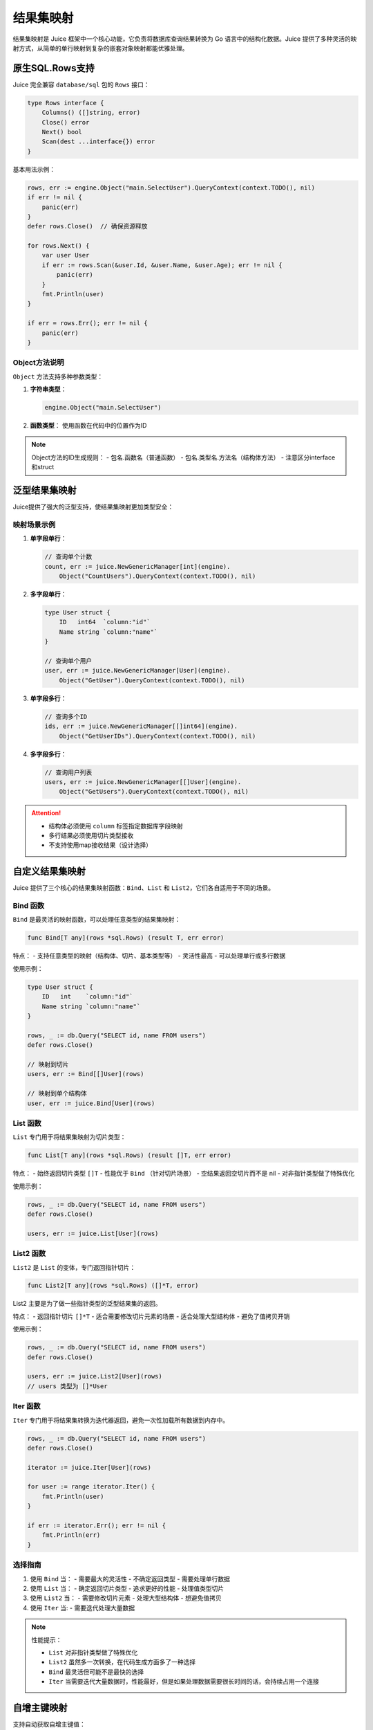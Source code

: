 结果集映射
==============================
结果集映射是 Juice 框架中一个核心功能，它负责将数据库查询结果转换为 Go 语言中的结构化数据。Juice 提供了多种灵活的映射方式，从简单的单行映射到复杂的嵌套对象映射都能优雅处理。

原生SQL.Rows支持
----------------

Juice 完全兼容 ``database/sql`` 包的 ``Rows`` 接口：

.. code-block:: go

    type Rows interface {
        Columns() ([]string, error)
        Close() error
        Next() bool
        Scan(dest ...interface{}) error
    }

基本用法示例：

.. code-block:: go

    rows, err := engine.Object("main.SelectUser").QueryContext(context.TODO(), nil)
    if err != nil {
        panic(err)
    }
    defer rows.Close()  // 确保资源释放

    for rows.Next() {
        var user User
        if err := rows.Scan(&user.Id, &user.Name, &user.Age); err != nil {
            panic(err)
        }
        fmt.Println(user)
    }

    if err = rows.Err(); err != nil {
        panic(err)
    }

Object方法说明
"""""""""""""

``Object`` 方法支持多种参数类型：

1. **字符串类型**：

   .. code-block:: go

       engine.Object("main.SelectUser")

2. **函数类型**：
   使用函数在代码中的位置作为ID

.. note::
    Object方法的ID生成规则：
    - 包名.函数名（普通函数）
    - 包名.类型名.方法名（结构体方法）
    - 注意区分interface和struct

泛型结果集映射
-------------

Juice提供了强大的泛型支持，使结果集映射更加类型安全：

映射场景示例
"""""""""""

1. **单字段单行**：

   .. code-block:: go

       // 查询单个计数
       count, err := juice.NewGenericManager[int](engine).
           Object("CountUsers").QueryContext(context.TODO(), nil)

2. **多字段单行**：

   .. code-block:: go

       type User struct {
           ID   int64  `column:"id"`
           Name string `column:"name"`
       }

       // 查询单个用户
       user, err := juice.NewGenericManager[User](engine).
           Object("GetUser").QueryContext(context.TODO(), nil)

3. **单字段多行**：

   .. code-block:: go

       // 查询多个ID
       ids, err := juice.NewGenericManager[[]int64](engine).
           Object("GetUserIDs").QueryContext(context.TODO(), nil)

4. **多字段多行**：

   .. code-block:: go

       // 查询用户列表
       users, err := juice.NewGenericManager[[]User](engine).
           Object("GetUsers").QueryContext(context.TODO(), nil)

.. attention::
    - 结构体必须使用 ``column`` 标签指定数据库字段映射
    - 多行结果必须使用切片类型接收
    - 不支持使用map接收结果（设计选择）

自定义结果集映射
--------------

Juice 提供了三个核心的结果集映射函数：``Bind``、``List`` 和 ``List2``，它们各自适用于不同的场景。

Bind 函数
"""""""""""

``Bind`` 是最灵活的映射函数，可以处理任意类型的结果集映射：

.. code-block:: go

    func Bind[T any](rows *sql.Rows) (result T, err error)

特点：
- 支持任意类型的映射（结构体、切片、基本类型等）
- 灵活性最高
- 可以处理单行或多行数据

使用示例：

.. code-block:: go

    type User struct {
        ID   int    `column:"id"`
        Name string `column:"name"`
    }

    rows, _ := db.Query("SELECT id, name FROM users")
    defer rows.Close()

    // 映射到切片
    users, err := Bind[[]User](rows)

    // 映射到单个结构体
    user, err := juice.Bind[User](rows)

List 函数
"""""""""""

``List`` 专门用于将结果集映射为切片类型：

.. code-block:: go

    func List[T any](rows *sql.Rows) (result []T, err error)

特点：
- 始终返回切片类型 ``[]T``
- 性能优于 ``Bind`` （针对切片场景）
- 空结果返回空切片而不是 nil
- 对非指针类型做了特殊优化

使用示例：

.. code-block:: go

    rows, _ := db.Query("SELECT id, name FROM users")
    defer rows.Close()

    users, err := juice.List[User](rows)

List2 函数
"""""""""""

``List2`` 是 ``List`` 的变体，专门返回指针切片：

.. code-block:: go

    func List2[T any](rows *sql.Rows) ([]*T, error)

List2 主要是为了做一些指针类型的泛型结果集的返回。

特点：
- 返回指针切片 ``[]*T``
- 适合需要修改切片元素的场景
- 适合处理大型结构体
- 避免了值拷贝开销

使用示例：

.. code-block:: go

    rows, _ := db.Query("SELECT id, name FROM users")
    defer rows.Close()

    users, err := juice.List2[User](rows)
    // users 类型为 []*User

Iter 函数
"""""""""""

``Iter`` 专门用于将结果集转换为迭代器返回，避免一次性加载所有数据到内存中。

.. code-block:: go

    rows, _ := db.Query("SELECT id, name FROM users")
    defer rows.Close()

    iterator := juice.Iter[User](rows)

    for user := range iterator.Iter() {
        fmt.Println(user)
    }

    if err := iterator.Err(); err != nil {
        fmt.Println(err)
    }


选择指南
"""""""""""

1. 使用 ``Bind`` 当：
   - 需要最大的灵活性
   - 不确定返回类型
   - 需要处理单行数据

2. 使用 ``List`` 当：
   - 确定返回切片类型
   - 追求更好的性能
   - 处理值类型切片

3. 使用 ``List2`` 当：
   - 需要修改切片元素
   - 处理大型结构体
   - 想避免值拷贝

4. 使用 ``Iter`` 当:
   - 需要迭代处理大量数据

.. note::
    性能提示：

    - ``List`` 对非指针类型做了特殊优化
    - ``List2`` 虽然多一次转换，在代码生成方面多了一种选择
    - ``Bind`` 最灵活但可能不是最快的选择
    - ``Iter`` 当需要迭代大量数据时，性能最好，但是如果处理数据需要很长时间的话，会持续占用一个连接


自增主键映射
-----------

支持自动获取自增主键值：

.. code-block:: xml

    <insert id="CreateUser" useGeneratedKeys="true" keyProperty="ID">
        INSERT INTO users (name, age) VALUES (#{name}, #{age})
    </insert>

使用条件：

1. 数据库驱动支持 ``LastInsertId``
2. 参数必须是结构体指针
3. ``useGeneratedKeys="true"``
4. 指定 ``keyProperty`` 或使用 ``autoincr:"true"`` 标签
5. 主键字段类型必须支持整数赋值

批量插入优化
-----------

高效的批量数据插入支持：

.. code-block:: xml

    <insert id="BatchInsertUsers" batchSize="100">
        INSERT INTO users (name, age) VALUES
        <foreach collection="users" item="user" open="(" separator="," close=")">
            (#{user.name}, #{user.age})
        </foreach>
    </insert>


注意：批量插入的参数类型必须是切片、数组或者是有且仅有一个 key 的 map，并且 map 的 value 类型必须是切片或者数组


优化特性：

1. **智能批次处理**：
   - 自动分批处理大量数据
   - 可配置批次大小（batchSize）
   - 默认单次执行

2. **预编译优化**：
   - 预编译语句复用
   - 最多生成两个预编译语句
   - 有效减少数据库压力

3. **性能建议**：
   - 建议批次大小：50-1000
   - 根据数据量和数据库性能调整
   - 避免过大批次造成数据库压力

.. tip::
    批量插入最佳实践：

    1. 合理设置批次大小
    2. 注意监控数据库性能
    3. 考虑事务管理
    4. 做好错误处理